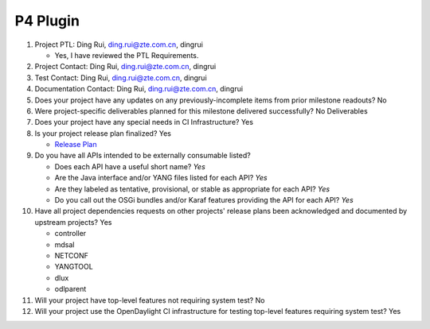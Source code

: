 =========
P4 Plugin
=========

1. Project PTL: Ding Rui, ding.rui@zte.com.cn, dingrui

   - Yes, I have reviewed the PTL Requirements.

2. Project Contact: Ding Rui, ding.rui@zte.com.cn, dingrui

3. Test Contact: Ding Rui, ding.rui@zte.com.cn, dingrui

4. Documentation Contact: Ding Rui, ding.rui@zte.com.cn, dingrui

5. Does your project have any updates on any previously-incomplete items from
   prior milestone readouts? No

6. Were project-specific deliverables planned for this milestone delivered
   successfully? No Deliverables

7. Does your project have any special needs in CI Infrastructure? Yes

8. Is your project release plan finalized? Yes

   - `Release Plan <https://wiki.opendaylight.org/view/P4_Plugin:Oxygen:Release_Plan>`_

9. Do you have all APIs intended to be externally consumable listed?

   - Does each API have a useful short name? *Yes*
   - Are the Java interface and/or YANG files listed for each API? *Yes*
   - Are they labeled as tentative, provisional, or stable as appropriate for
     each API? *Yes*
   - Do you call out the OSGi bundles and/or Karaf features providing the API
     for each API? *Yes*

10. Have all project dependencies requests on other projects' release plans
    been acknowledged and documented by upstream projects?  Yes

    - controller
    - mdsal
    - NETCONF
    - YANGTOOL
    - dlux
    - odlparent

11. Will your project have top-level features not requiring system test? No

12. Will your project use the OpenDaylight CI infrastructure for testing
    top-level features requiring system test? Yes
